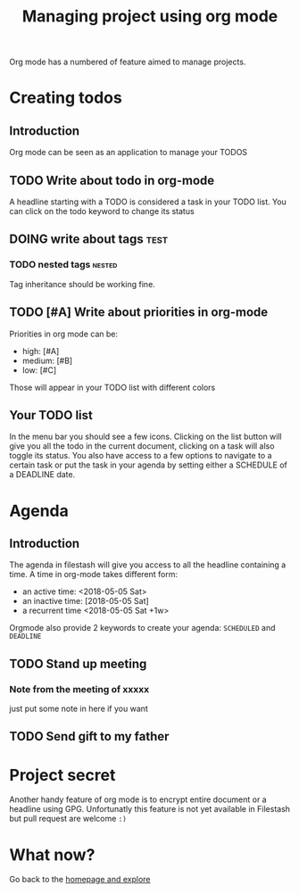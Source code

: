 #+TITLE: Managing project using org mode

Org mode has a numbered of feature aimed to manage projects. 

* Creating todos
** Introduction
Org mode can be seen as an application to manage your TODOS
** TODO Write about todo in org-mode
A headline starting with a TODO is considered a task in your TODO list. You can click on the todo keyword to change its status

** DOING write about tags             :test:
*** TODO nested tags              :nested:
Tag inheritance should be working fine. 
*** DONE special tags       :noexport:
the =noexport= tag tells emacs it shouldn't export the entire subtree

** TODO [#A] Write about priorities in org-mode
Priorities in org mode can be:
- high: [#A]
- medium: [#B]
- low: [#C]
Those will appear in your TODO list with different colors

** Your TODO list
In the menu bar you should see a few icons. Clicking on the list button will give you all the todo in the current document, clicking on a task will also toggle its status. You also have access to a few options to navigate to a certain task or put the task in your agenda by setting either a SCHEDULE of a DEADLINE date.
* Agenda
** Introduction
The agenda in filestash will give you access to all the headline containing a time. A time in org-mode takes different form:
- an active time: <2018-05-05 Sat>
- an inactive time: [2018-05-05 Sat]
- a recurrent time <2018-05-05 Sat +1w>

Orgmode also provide 2 keywords to create your agenda: =SCHEDULED= and =DEADLINE=
** TODO Stand up meeting
SCHEDULED: <2018-01-01 Mon +1w>
*** Note from the meeting of xxxxx
just put some note in here if you want
** TODO Send gift to my father
DEADLINE: <2018-01-05 Mon+1y>


* Project secret
Another handy feature of org mode is to encrypt entire document or a headline using GPG. Unfortunatly this feature is not yet available in Filestash but pull request are welcome =:)=

* What now?

Go back to the [[../emacs.org][homepage and explore]]